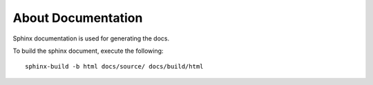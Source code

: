 ===================
About Documentation
===================

Sphinx documentation is used for generating the docs.

To build the sphinx document, execute the following::

    sphinx-build -b html docs/source/ docs/build/html